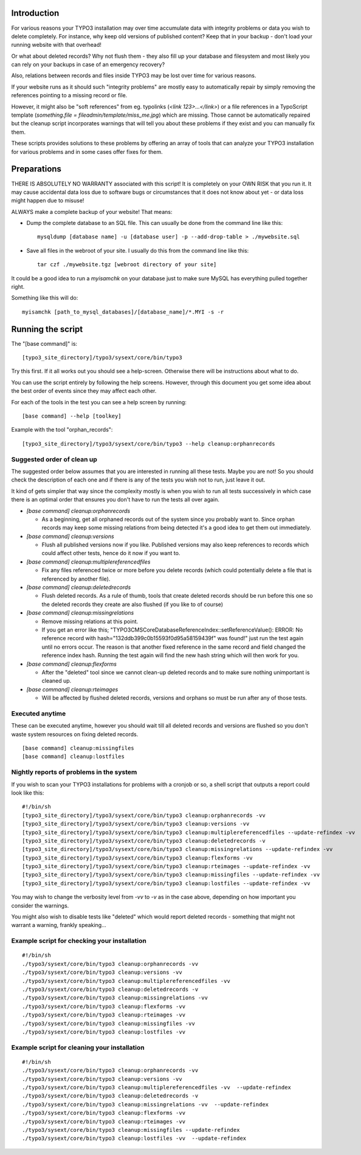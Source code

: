Introduction
============

For various reasons your TYPO3 installation may over time accumulate data with integrity problems or data you wish
to delete completely. For instance, why keep old versions of published content? Keep that in your backup - don't load
your running website with that overhead!

Or what about deleted records? Why not flush them - they also fill up your database and filesystem and most likely you
can rely on your backups in case of an emergency recovery?

Also, relations between records and files inside TYPO3 may be lost over time for various reasons.

If your website runs as it should such "integrity problems" are mostly easy to automatically repair by simply removing
the references pointing to a missing record or file.

However, it might also be "soft references" from eg. typolinks (`<link 123>...</link>`) or a file references in a
TypoScript template (`something.file = fileadmin/template/miss_me.jpg`) which are missing. Those cannot be automatically
repaired but the cleanup script incorporates warnings that will tell you about these problems if they exist and you
can manually fix them.

These scripts provides solutions to these problems by offering an array of tools that can analyze your TYPO3 installation
for various problems and in some cases offer fixes for them.



Preparations
============

THERE IS ABSOLUTELY NO WARRANTY associated with this script! It is completely on your OWN RISK that you run it.
It may cause accidental data loss due to software bugs or circumstances that it does not know about yet - or data
loss might happen due to misuse!

ALWAYS make a complete backup of your website! That means:

* Dump the complete database to an SQL file. This can usually be done from the command line like this::

	mysqldump [database name] -u [database user] -p --add-drop-table > ./mywebsite.sql

* Save all files in the webroot of your site. I usually do this from the command line like this::

	tar czf ./mywebsite.tgz [webroot directory of your site]

It could be a good idea to run a `myisamchk` on your database just to make sure MySQL has everything pulled together right.

Something like this will do::

	myisamchk [path_to_mysql_databases]/[database_name]/*.MYI -s -r



Running the script
==================

The "[base command]" is::

	[typo3_site_directory]/typo3/sysext/core/bin/typo3

Try this first. If it all works out you should see a help-screen. Otherwise there will be instructions about what to do.

You can use the script entirely by following the help screens. However, through this document you get some idea about
the best order of events since they may affect each other.

For each of the tools in the test you can see a help screen by running::

	[base command] --help [toolkey]

Example with the tool "orphan_records"::

	[typo3_site_directory]/typo3/sysext/core/bin/typo3 --help cleanup:orphanrecords



Suggested order of clean up
---------------------------

The suggested order below assumes that you are interested in running all these tests. Maybe you are not! So you should
check the description of each one and if there is any of the tests you wish not to run, just leave it out.

It kind of gets simpler that way since the complexity mostly is when you wish to run all tests successively in which
case there is an optimal order that ensures you don't have to run the tests all over again.

- `[base command] cleanup:orphanrecords`

  - As a beginning, get all orphaned records out of the system since you probably want to. Since orphan records may
    keep some missing relations from being detected it's a good idea to get them out immediately.

- `[base command] cleanup:versions`

  - Flush all published versions now if you like. Published versions may also keep references to records which could
    affect other tests, hence do it now if you want to.

- `[base command] cleanup:multiplereferencedfiles`

  - Fix any files referenced twice or more before you delete records (which could potentially delete a file that is
    referenced by another file).

- `[base command] cleanup:deletedrecords`

  - Flush deleted records. As a rule of thumb, tools that create deleted records should be run before this one so
    the deleted records they create are also flushed (if you like to of course)

- `[base command] cleanup:missingrelations`

  - Remove missing relations at this point.
  - If you get an error like this; "\TYPO3\CMS\Core\Database\ReferenceIndex::setReferenceValue(): ERROR: No reference
    record with hash="132ddb399c0b15593f0d95a58159439f" was found!" just run the test again until no errors occur.
    The reason is that another fixed reference in the same record and field changed the reference index hash. Running
    the test again will find the new hash string which will then work for you.

- `[base command] cleanup:flexforms`

  - After the "deleted" tool since we cannot clean-up deleted records and to make sure nothing unimportant
    is cleaned up.

- `[base command] cleanup:rteimages`

  - Will be affected by flushed deleted records, versions and orphans so must be run after any of those tests.



Executed anytime
----------------

These can be executed anytime, however you should wait till all deleted records and versions are flushed so you don't
waste system resources on fixing deleted records.

::

	[base command] cleanup:missingfiles
	[base command] cleanup:lostfiles


Nightly reports of problems in the system
-----------------------------------------

If you wish to scan your TYPO3 installations for problems with a cronjob or so, a shell script that outputs a
report could look like this::

	#!/bin/sh
	[typo3_site_directory]/typo3/sysext/core/bin/typo3 cleanup:orphanrecords -vv
	[typo3_site_directory]/typo3/sysext/core/bin/typo3 cleanup:versions -vv
	[typo3_site_directory]/typo3/sysext/core/bin/typo3 cleanup:multiplereferencedfiles --update-refindex -vv
	[typo3_site_directory]/typo3/sysext/core/bin/typo3 cleanup:deletedrecords -v
	[typo3_site_directory]/typo3/sysext/core/bin/typo3 cleanup:missingrelations --update-refindex -vv
	[typo3_site_directory]/typo3/sysext/core/bin/typo3 cleanup:flexforms -vv
	[typo3_site_directory]/typo3/sysext/core/bin/typo3 cleanup:rteimages --update-refindex -vv
	[typo3_site_directory]/typo3/sysext/core/bin/typo3 cleanup:missingfiles --update-refindex -vv
	[typo3_site_directory]/typo3/sysext/core/bin/typo3 cleanup:lostfiles --update-refindex -vv


You may wish to change the verbosity level from `-vv` to `-v` as in the case above, depending on how important
you consider the warnings.

You might also wish to disable tests like "deleted" which would report deleted records - something that might not
warrant a warning, frankly speaking...

Example script for checking your installation
---------------------------------------------

::

    #!/bin/sh
    ./typo3/sysext/core/bin/typo3 cleanup:orphanrecords -vv
    ./typo3/sysext/core/bin/typo3 cleanup:versions -vv
    ./typo3/sysext/core/bin/typo3 cleanup:multiplereferencedfiles -vv
    ./typo3/sysext/core/bin/typo3 cleanup:deletedrecords -v
    ./typo3/sysext/core/bin/typo3 cleanup:missingrelations -vv
    ./typo3/sysext/core/bin/typo3 cleanup:flexforms -vv
    ./typo3/sysext/core/bin/typo3 cleanup:rteimages -vv
    ./typo3/sysext/core/bin/typo3 cleanup:missingfiles -vv
    ./typo3/sysext/core/bin/typo3 cleanup:lostfiles -vv


Example script for cleaning your installation
---------------------------------------------

::

    #!/bin/sh
    ./typo3/sysext/core/bin/typo3 cleanup:orphanrecords -vv
    ./typo3/sysext/core/bin/typo3 cleanup:versions -vv
    ./typo3/sysext/core/bin/typo3 cleanup:multiplereferencedfiles -vv  --update-refindex
    ./typo3/sysext/core/bin/typo3 cleanup:deletedrecords -v
    ./typo3/sysext/core/bin/typo3 cleanup:missingrelations -vv  --update-refindex
    ./typo3/sysext/core/bin/typo3 cleanup:flexforms -vv
    ./typo3/sysext/core/bin/typo3 cleanup:rteimages -vv
    ./typo3/sysext/core/bin/typo3 cleanup:missingfiles --update-refindex
    ./typo3/sysext/core/bin/typo3 cleanup:lostfiles -vv  --update-refindex

